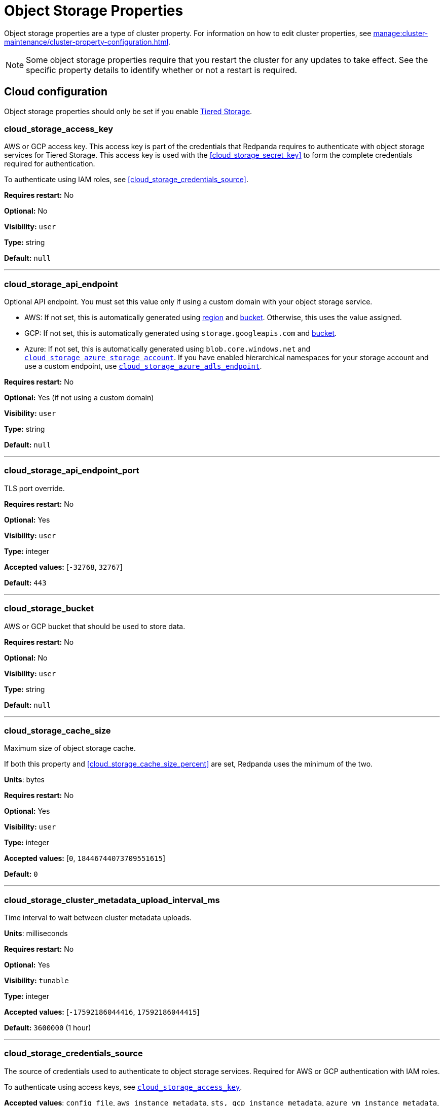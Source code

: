 = Object Storage Properties 
:description: Reference of object storage properties. 

Object storage properties are a type of cluster property. For information on how to edit cluster properties, see xref:manage:cluster-maintenance/cluster-property-configuration.adoc[]. 

NOTE: Some object storage properties require that you restart the cluster for any updates to take effect. See the specific property details to identify whether or not a restart is required.

== Cloud configuration

Object storage properties should only be set if you enable xref:manage:tiered-storage.adoc[Tiered Storage]. 

=== cloud_storage_access_key

AWS or GCP access key. This access key is part of the credentials that Redpanda requires to authenticate with object storage services for Tiered Storage. This access key is used with the <<cloud_storage_secret_key>> to form the complete credentials required for authentication.

To authenticate using IAM roles, see <<cloud_storage_credentials_source>>.

*Requires restart:* No

*Optional:* No

*Visibility:* `user`

*Type:* string

*Default:* `null`

---

=== cloud_storage_api_endpoint

Optional API endpoint. You must set this value only if using a custom domain with your object storage service.

- AWS: If not set, this is automatically generated using <<cloud_storage_region,region>> and <<cloud_storage_bucket,bucket>>. Otherwise, this uses the value assigned.
- GCP: If not set, this is automatically generated using `storage.googleapis.com` and <<cloud_storage_bucket,bucket>>.
- Azure: If not set, this is automatically generated using `blob.core.windows.net` and <<cloud_storage_azure_storage_account,`cloud_storage_azure_storage_account`>>. If you have enabled hierarchical namespaces for your storage account and use a custom endpoint, use <<cloud_storage_azure_adls_endpoint,`cloud_storage_azure_adls_endpoint`>>.

*Requires restart:* No

*Optional:* Yes (if not using a custom domain)

*Visibility:* `user`

*Type:* string

*Default:* `null`

---

=== cloud_storage_api_endpoint_port

TLS port override.

*Requires restart:* No

*Optional:* Yes

*Visibility:* `user`

*Type:* integer

*Accepted values:* [`-32768`, `32767`]

*Default:* `443`

---

=== cloud_storage_bucket

AWS or GCP bucket that should be used to store data.

*Requires restart:* No

*Optional:* No

*Visibility:* `user`

*Type:* string

*Default:* `null`

---


=== cloud_storage_cache_size

Maximum size of object storage cache.

If both this property and <<cloud_storage_cache_size_percent>> are set, Redpanda uses the minimum of the two.

*Units*: bytes

*Requires restart:* No

*Optional:* Yes

*Visibility:* `user`

*Type:* integer

*Accepted values:* [`0`, `18446744073709551615`]

*Default:* `0`


---

=== cloud_storage_cluster_metadata_upload_interval_ms

Time interval to wait between cluster metadata uploads.

*Units*: milliseconds

*Requires restart:* No

*Optional:* Yes

*Visibility:* `tunable`

*Type:* integer

*Accepted values:* [`-17592186044416`, `17592186044415`]

*Default:* `3600000` (1 hour)

---

=== cloud_storage_credentials_source

The source of credentials used to authenticate to object storage services.
Required for AWS or GCP authentication with IAM roles.

To authenticate using access keys, see <<cloud_storage_access_key,`cloud_storage_access_key`>>.

*Accepted values*: `config_file`, `aws_instance_metadata`, `sts, gcp_instance_metadata`, `azure_vm_instance_metadata`, `azure_aks_oidc_federation`

*Requires restart:* Yes

*Optional:* Yes

*Visibility:* `user`

*Default:* `config_file`

---

=== cloud_storage_crl_file

Path to certificate revocation list for <<cloud_storage_trust_file, `cloud_storage_trust_file`>>.

*Requires restart:* No

*Optional:* Yes

*Visibility:* `user`

*Type:* string

*Default:* `null`

---

=== cloud_storage_disable_archiver_manager

Use legacy upload mode and do not start archiver_manager.

*Requires restart:* Yes

*Optional:* No

*Visibility:* `user`

*Type:* boolean

*Default:* `true`

---

=== cloud_storage_disable_tls

Disable TLS for all object storage connections.

*Type*: boolean

*Default*: false

*Restart required*: yes

---

=== cloud_storage_enabled

Enable object storage. Must be set to `true` to use Tiered Storage or Remote Read Replicas.

*Requires restart:* No

*Optional:* Yes

*Visibility:* `user`

*Type:* boolean

*Default:* `false`

---

=== cloud_storage_max_connections

Maximum simultaneous object storage connections per shard, applicable to upload and download activities.

*Units*: number of simultaneous connections

*Requires restart:* No

*Optional:* Yes

*Visibility:* `user`

*Type:* integer

*Accepted values:* [`-32768`, `32767`]

*Default:* `20`

---

=== cloud_storage_recovery_topic_validation_mode

Validation performed before recovering a topic from object storage. In case of failure, the reason for the failure appears as `ERROR` lines in the Redpanda application log. For each topic, this reports errors for all partitions, but for each partition, only the first error is reported.

This property accepts the following parameters:

- `no_check`: Skips the checks for topic recovery.
- `check_manifest_existence`:  Runs an existence check on each `partition_manifest`. Fails if there are connection issues to the object storage.
- `check_manifest_and_segment_metadata`: Downloads the manifest and runs a consistency check, comparing the metadata with the cloud storage objects. The process fails if metadata references any missing cloud storage objects.

Example: Redpanda validates the topic `kafka/panda-topic-recovery-NOT-OK` and stops due to a fatal error on partition 0:

```bash
ERROR 2024-04-24 21:29:08,166 [shard 1:main] cluster - [fiber11|0|299996ms recovery validation of {kafka/panda-topic-recovery-NOT-OK/0}/24] - manifest metadata check: missing segment, validation not ok
ERROR 2024-04-24 21:29:08,166 [shard 1:main] cluster - topics_frontend.cc:519 - Stopping recovery of {kafka/panda-topic-recovery-NOT-OK} due to validation error
```

Each failing partition error message has the following format:

```bash
ERROR .... [... recovery validation of {<namespace/topic/partition>}...] - <failure-reason>, validation not ok
```

At the end of the process, Redpanda outputs a final ERROR message: 

```bash
ERROR ... ... - Stopping recovery of {<namespace/topic>} due to validation error
```

*Requires restart:* No

*Required:* No

*Visibility:* `tunable`

*Type:* string

*Default:* `check_manifest_existence`

*Accepted values:* [`no_check`, `check_manifest_existence`, `check_manifest_and_segment_metadata`]

*Related topics:* xref:manage:whole-cluster-restore.adoc[]

---

=== cloud_storage_recovery_topic_validation_depth

Number of metadata segments to validate, from newest to oldest, when <<cloud_storage_recovery_topic_validation_mode,`cloud_storage_recovery_topic_validation_mode`>> is set to `check_manifest_and_segment_metadata`.

*Requires restart:* No

*Required:* No

*Visibility:* `tunable`

*Type:* integer

*Accepted values:* [`0`, `4294967295`]

*Default:* `10`

---

=== cloud_storage_region

AWS or GCP region that houses the bucket or container used for storage.

*Requires restart:* No

*Optional:* No

*Visibility:* `user`

*Type:* string

*Default:* `null`

---

=== cloud_storage_secret_key

AWS or GCP secret key.

*Requires restart:* No

*Optional:* No

*Visibility:* `user`

*Type:* string

*Default:* `null`

---

=== cloud_storage_trust_file

Path to certificate that should be used to validate server certificate during TLS handshake.

*Requires restart:* No

*Optional:* No

*Visibility:* `user`

*Type:* string

*Default:* `null`

---

=== cloud_storage_attempt_cluster_restore_on_bootstrap

When set to `true`, Redpanda automatically retrieves cluster metadata from a specified object storage bucket at the cluster's first startup. This option is ideal for orchestrated deployments, such as Kubernetes. Ensure any previous cluster linked to the bucket is fully decommissioned to prevent conflicts between Tiered Storage subsystems.

*Requires restart:* Yes

*Optional:* Yes

*Visibility:* `tunable`

*Type:* boolean

*Default:* `false`

---

=== cloud_storage_azure_adls_endpoint

Azure Data Lake Storage v2 endpoint override. Use when hierarchical namespaces are enabled on your storage account and you have set up a custom endpoint.

If not set, this is automatically generated using `dfs.core.windows.net` and <<cloud_storage_azure_storage_account,`cloud_storage_azure_storage_account`>>.

*Requires restart:* Yes

*Optional:* Yes (if not using a custom domain)

*Visibility:* `user`

*Type:* string

*Default:* `null`

---

=== cloud_storage_azure_adls_port

Azure Data Lake Storage v2 port override. See also: <<cloud_storage_azure_adls_endpoint,`cloud_storage_azure_adls_endpoint`>>. Use when hierarchical namespaces are enabled on your storage account and you have set up a custom endpoint.

*Requires restart:* Yes

*Optional:* No

*Visibility:* `user`

*Type:* integer

*Accepted values:* [`0`, `65535`]

*Default:* `null`

---

=== cloud_storage_azure_container

The name of the Azure container to use with Tiered Storage. If `null`, the property is disabled.

NOTE: The container must belong to <<cloud_storage_azure_storage_account,`cloud_storage_azure_storage_account`>>.

*Type*: string

*Default*: null

*Restart required*: yes

*Supported versions*: Redpanda v23.1 or later

---

=== cloud_storage_azure_hierarchical_namespace_enabled

Force Redpanda to use or not use an Azure Data Lake Storage (ADLS) Gen2 hierarchical namespace-compliant client in <<cloud_storage_azure_storage_account,`cloud_storage_azure_storage_account`>>. 

When this property is not set, <<cloud_storage_azure_shared_key,`cloud_storage_azure_shared_key`>> must be set, and each broker checks at startup if a hierarchical namespace is enabled. 

When set to `true`, this property disables the check and assumes a hierarchical namespace is enabled. 

When set to `false`, this property disables the check and assumes a hierarchical namespace is not enabled. 

This setting should be used only in emergencies where Redpanda fails to detect the correct a hierarchical namespace status.

*Requires restart:* Yes

*Optional:* Yes

*Visibility:* `tunable`

*Type:* boolean

*Default:* `null`

---

=== cloud_storage_azure_managed_identity_id

The managed identity ID to use for access to the Azure storage account. To use Azure managed identities, you must set <<cloud_storage_credentials_source,`cloud_storage_credentials_source`>> to `azure_vm_instance_metadata`. See xref:manage:security/iam-roles.adoc[IAM Roles] for more information on managed identities.

*Type*: string

*Default*: null

*Restart required*: no

*Supported versions*: Redpanda v24.1 or later

---

=== cloud_storage_azure_shared_key

The shared key to be used for Azure Shared Key authentication with the Azure storage account configured by <<cloud_storage_azure_storage_account,`cloud_storage_azure_storage_account`>>.  If `null`, the property is disabled.

NOTE: Redpanda expects this key string to be Base64 encoded.

*Type*: string

*Default*: null

*Restart required*: yes

*Supported versions*: Redpanda v23.1 or later

---

=== cloud_storage_azure_storage_account

The name of the Azure storage account to use with Tiered Storage. If `null`, the property is disabled.

*Requires restart:* Yes

*Optional:* No

*Visibility:* `user`

*Type:* string

*Default:* `null`

---

=== cloud_storage_backend

Optional object storage backend variant used to select API capabilities. If not supplied, this will be inferred from other configuration properties.

*Requires restart:* Yes

*Optional:* Yes

*Visibility:* `user`

*Accepted values:* [`unknown`, `aws`, `google_s3_compat`, `azure`, `minio`]

*Default:* `unknown`

---

=== cloud_storage_background_jobs_quota

The total number of requests the object storage background jobs can make during one background housekeeping run. This is a per-shard limit. Adjusting this limit can optimize object storage traffic and impact shard performance.

*Requires restart:* No

*Optional:* Yes

*Visibility:* `tunable`

*Type:* integer

*Accepted values:* [`-2147483648`, `2147483647`]

*Default:* `5000`

---

=== cloud_storage_cache_check_interval_ms

Minimum interval between Tiered Storage cache trims, measured in milliseconds.
This setting dictates the cooldown period after a cache trim operation before another trim can occur. If a cache fetch operation requests a trim but the interval since the last trim has not yet passed, the trim will be postponed until this cooldown expires. Adjusting this interval helps manage the balance between cache size and retrieval performance.

*Unit:* milliseconds

*Requires restart:* No

*Optional:* Yes

*Visibility:* `tunable`

*Type:* integer

*Accepted values:* [`-17592186044416`, `17592186044415`]

*Default:* `5000`

---

=== cloud_storage_cache_chunk_size

Size of chunks of segments downloaded into object storage cache. Reduces space usage by only downloading the necessary chunk from a segment.

*Unit:* bytes

*Requires restart:* Yes

*Optional:* Yes

*Visibility:* `tunable`

*Type:* integer

*Accepted values:* [`0`, `18446744073709551615`]

*Default:* `16777216`

---

=== cloud_storage_cache_directory

The directory where the cache archive is stored. This property is mandatory when <<cloud_storage_enabled,`cloud_storage_enabled`>> is set to `true`.

*Requires restart:* Yes

*Optional:* No

*Visibility:* `user`

*Type:* string

*Default:* `null`

---

=== cloud_storage_cache_max_objects

Maximum number of objects that may be held in the Tiered Storage cache.  This applies simultaneously with <<cloud_storage_cache_size>>, and whichever limit is hit first will trigger trimming of the cache.

*Requires restart:* No

*Optional:* Yes

*Visibility:* `tunable`

*Type:* integer

*Accepted values:* [`0`, `4294967295`]

*Default:* `100000`

---

=== cloud_storage_cache_num_buckets

Divide the object storage cache across the specified number of buckets. This only works for objects with randomized prefixes. The names are not changed when the value is set to zero.

*Requires restart:* No

*Optional:* No

*Visibility:* `tunable`

*Type:* integer

*Accepted values:* [`0`, `4294967295`]

*Default:* `0`

---

=== cloud_storage_cache_size_percent

Maximum size of the cloud cache as a percentage of unreserved disk space (see config_ref:disk_reservation_percent,true,cluster-properties[]). The default value for this option is tuned for a shared disk configuration. Consider increasing the value if using a dedicated cache disk.

The property <<cloud_storage_cache_size,`cloud_storage_cache_size`>> controls the same limit expressed as a fixed number of bytes. If both `cloud_storage_cache_size` and `cloud_storage_cache_size_percent` are set, Redpanda uses the minimum of the two.

*Units*: percentage of total disk size.

*Requires restart:* No

*Optional:* No

*Visibility:* `user`

*Type:* number

*Default:* `20.0`

---

=== cloud_storage_cache_trim_threshold_percent_objects

Introduced in 24.1.10.

Cache trimming is triggered when the number of objects in the cache reaches this percentage relative to its maximum object count. If unset, the default behavior is to start trimming when the cache is full.

*Requires restart:* No

*Optional:* Yes

*Visibility:* `tunable`

*Type:* number

*Default:* `null`

---

=== cloud_storage_cache_trim_threshold_percent_size

Introduced in 24.1.10.

Cache trimming is triggered when the cache size reaches this percentage relative to its maximum capacity. If unset, the default behavior is to start trimming when the cache is full.

*Requires restart:* No

*Optional:* Yes

*Visibility:* `tunable`

*Type:* number

*Default:* `null`

---

=== cloud_storage_cache_trim_walk_concurrency

The maximum number of concurrent tasks launched for traversing the directory structure during cache trimming. A higher number allows cache trimming to run faster but can cause latency spikes due to increased pressure on I/O subsystem and syscall threads.

*Requires restart:* No

*Optional:* No

*Visibility:* `tunable`

*Type:* integer

*Accepted values:* [`0`, `65535`]

*Default:* `1`

---

=== cloud_storage_chunk_eviction_strategy

Selects a strategy for evicting unused cache chunks.

*Requires restart:* No

*Optional:* Yes

*Visibility:* `tunable`

*Accepted values:* [`eager`, `capped`, `predictive`]

*Default:* `eager`

---

=== cloud_storage_chunk_prefetch

Number of chunks to prefetch ahead of every downloaded chunk. Prefetching additional chunks can enhance read performance by reducing wait times for sequential data access. A value of `0` disables prefetching, relying solely on on-demand downloads. Adjusting this property allows for tuning the balance between improved read performance and increased network and storage I/O.

*Requires restart:* No

*Optional:* Yes

*Visibility:* `tunable`

*Type:* integer

*Accepted values:* [`0`, `65535`]

*Default:* `0`

---

=== cloud_storage_cluster_metadata_num_consumer_groups_per_upload

Number of groups to upload in a single snapshot object during consumer offsets upload. Setting a lower value means a larger number of smaller snapshots are uploaded.

*Requires restart:* No

*Optional:* Yes

*Visibility:* `tunable`

*Type:* integer

*Default:* `1000`

---

=== cloud_storage_cluster_metadata_retries

Number of attempts metadata operations may be retried.

*Requires restart:* Yes

*Optional:* Yes

*Visibility:* `tunable`

*Type:* integer

*Accepted values:* [`-32768`, `32767`]

*Default:* `5`

---

=== cloud_storage_cluster_metadata_upload_timeout_ms

Timeout for cluster metadata uploads.

*Unit:* milliseconds

*Requires restart:* No

*Optional:* Yes

*Visibility:* `tunable`

*Type:* integer

*Accepted values:* [`-17592186044416`, `17592186044415`]

*Default:* `60000`

---

=== cloud_storage_credentials_host

The hostname to connect to for retrieving role based credentials. Derived from <<cloud_storage_credentials_source>> if not set. Only required when using IAM role-based access.

*Requires restart:* Yes

*Optional:* No

*Visibility:* `tunable`

*Type:* 

*Accepted values:* [`config_file`, `aws_instance_metadata`, `sts`, `gcp_instance_metadata`, `azure_aks_oidc_federation`, `azure_vm_instance_metadata`]

*Default:* `config_file`

---

=== cloud_storage_disable_chunk_reads

Disable chunk reads and switch back to legacy mode where full segments are downloaded. When set to `true`, this option disables the more efficient chunk-based reads, causing Redpanda to download entire segments. This legacy behavior might be useful in specific scenarios where chunk-based fetching is not optimal.

*Requires restart:* No

*Optional:* Yes

*Visibility:* `tunable`

*Type:* boolean

*Default:* `false`

---

=== cloud_storage_disable_metadata_consistency_checks

Disable all metadata consistency checks to allow Redpanda to replay logs with inconsistent Tiered Storage metadata. This option should generally remain disabled, except for new clusters.

*Requires restart:* No

*Optional:* Yes

*Visibility:* `tunable`

*Type:* boolean

*Default:* `true`

---

=== cloud_storage_disable_read_replica_loop_for_tests

Begins the read replica sync loop in topic partitions with Tiered Storage enabled. The property exists to simplify testing and shouldn't be set in production.

*Requires restart:* No

*Optional:* Yes

*Visibility:* `tunable`

*Type:* boolean

*Default:* `false`

---

=== cloud_storage_disable_remote_labels_for_tests

If `true`, Redpanda disables remote labels and falls back on the hash-based object naming scheme for new topics. 

CAUTION: This property exists to simplify testing and shouldn't be set in production.

*Requires restart:* No

*Optional:* No

*Visibility:* `tunable`

*Type:* boolean

*Default:* `false`

---

=== cloud_storage_disable_upload_consistency_checks

Disable all upload consistency checks to allow Redpanda to upload logs with gaps and replicate metadata with consistency violations. Normally, this option should be disabled.

*Requires restart:* No

*Optional:* Yes

*Visibility:* `tunable`

*Type:* boolean

*Default:* `false`

---

=== cloud_storage_disable_upload_loop_for_tests

Begins the upload loop in topic partitions with Tiered Storage enabled. The property exists to simplify testing and shouldn't be set in production.

*Requires restart:* No

*Optional:* Yes

*Visibility:* `tunable`

*Type:* boolean

*Default:* `false`

---

=== cloud_storage_enable_compacted_topic_reupload

Enable re-uploading data for compacted topics.
When set to `true`, Redpanda can re-upload data for compacted topics to object storage, ensuring that the most current state of compacted topics is available in the cloud. Disabling this property (`false`) may reduce storage and network overhead but at the risk of not having the latest compacted data state in object storage.

*Requires restart:* No

*Optional:* Yes

*Visibility:* `tunable`

*Type:* boolean

*Default:* `true`

---

=== cloud_storage_enable_remote_read

Default remote read config value for new topics.
When set to `true`, new topics are by default configured to allow reading data directly from object storage, facilitating access to older data that might have been offloaded as part of Tiered Storage. With the default set to `false`, remote reads must be explicitly enabled at the topic level.

*Requires restart:* No

*Optional:* Yes

*Visibility:* `tunable`

*Type:* boolean

*Default:* `false`

---

=== cloud_storage_enable_remote_write

Default remote write value for new topics.
When set to `true`, new topics are by default configured to upload data to object storage. With the default set to `false`, remote write must be explicitly enabled at the topic level.

*Requires restart:* No

*Optional:* Yes

*Visibility:* `tunable`

*Type:* boolean

*Default:* `false`

---

=== cloud_storage_enable_scrubbing

Enable routine checks (scrubbing) of object storage partitions. The scrubber validates the integrity of data and metadata uploaded to object storage.

*Requires restart:* No

*Optional:* Yes

*Visibility:* `tunable`

*Type:* boolean

*Default:* `false`

---

=== cloud_storage_enable_segment_merging

Enables adjacent segment merging. The segments are reuploaded if there is an opportunity for that and if it will improve the performance of Tiered Storage.

*Related topics*: 

* xref:manage:tiered-storage.adoc#object-storage-housekeeping[Object storage housekeeping]

*Requires restart:* No

*Optional:* Yes

*Visibility:* `tunable`

*Type:* boolean

*Default:* `true`

---

=== cloud_storage_full_scrub_interval_ms

Interval, in milliseconds, between a final scrub and the next scrub.

*Unit:* milliseconds

*Requires restart:* No

*Optional:* Yes

*Visibility:* `tunable`

*Type:* integer

*Accepted values:* [`-17592186044416`, `17592186044415`]

*Default:* `4320000000` (12h)

---

=== cloud_storage_garbage_collect_timeout_ms

Timeout for running the cloud storage garbage collection, in milliseconds.

*Unit:* milliseconds

*Requires restart:* No

*Optional:* Yes

*Visibility:* `tunable`

*Type:* integer

*Accepted values:* [`-17592186044416`, `17592186044415`]

*Default:* `30000`

---

=== cloud_storage_graceful_transfer_timeout_ms

Time limit on waiting for uploads to complete before a leadership transfer.  If this is `null`, leadership transfers proceed without waiting.

*Unit:* milliseconds

*Requires restart:* No

*Optional:* No

*Visibility:* `tunable`

*Type:* integer

*Accepted values:* [`-17592186044416`, `17592186044415`]

*Default:* `5000`

---

=== cloud_storage_housekeeping_interval_ms

Interval, in milliseconds, between object storage housekeeping tasks.

*Unit:* milliseconds

*Requires restart:* No

*Optional:* Yes

*Visibility:* `tunable`

*Type:* integer

*Accepted values:* [`-17592186044416`, `17592186044415`]

*Default:* `5000`

---

=== cloud_storage_hydrated_chunks_per_segment_ratio

The maximum number of chunks per segment that can be hydrated at a time. Above this number, unused chunks are trimmed.

A segment is divided into chunks. Chunk hydration means downloading the chunk (which is a small part of a full segment) from cloud storage and placing it in the local disk cache. Redpanda periodically removes old, unused chunks from your local disk. This process is called chunk eviction. This property  controls how many chunks can be present for a given segment in local disk at a time, before eviction is triggered, removing the oldest ones from disk. Note that this property is not used for the default eviction strategy which simply removes all unused chunks.

*Requires restart:* No

*Optional:* Yes

*Visibility:* `tunable`

*Type:* number

*Accepted values:* [`0`, `1`]

*Default:* `0.7`

---

=== cloud_storage_hydration_timeout_ms

Time to wait for a hydration request to be fulfilled. If hydration is not completed within this time, the consumer is notified with a timeout error.

Negative doesn't make sense, but it may not be checked-for/enforced. Large is subjective, but a huge timeout also doesn't make sense. This particular config doesn't have a min/max bounds control, but it probably should to avoid mistakes.

*Unit:* milliseconds

*Requires restart:* No

*Optional:* Yes

*Visibility:* `tunable`

*Type:* integer

*Accepted values:* [`0`, `17592186044415`]

*Default:* `600000`

---

=== cloud_storage_idle_threshold_rps

The object storage request rate threshold for idle state detection. If the average request rate for the configured period is lower than this threshold, the object storage is considered idle.

*Requires restart:* No

*Optional:* Yes

*Visibility:* `tunable`

*Type:* number

*Default:* `10.0`

---

=== cloud_storage_idle_timeout_ms

The timeout, in milliseconds, used to detect the idle state of the object storage API. If the average object storage request rate is below this threshold for a configured amount of time, the object storage is considered idle and the housekeeping jobs are started.

*Unit:* milliseconds

*Requires restart:* No

*Optional:* Yes

*Visibility:* `tunable`

*Type:* integer

*Accepted values:* [`-17592186044416`, `17592186044415`]

*Default:* `10000`

---

=== cloud_storage_initial_backoff_ms

Initial backoff time for exponential backoff algorithm (ms).

*Unit:* milliseconds

*Requires restart:* No

*Optional:* Yes

*Visibility:* `tunable`

*Type:* integer

*Accepted values:* [`-17592186044416`, `17592186044415`]

*Default:* `100`

---

=== cloud_storage_inventory_based_scrub_enabled

Scrubber uses the latest cloud storage inventory report, if available, to check if the required objects exist in the bucket or container.

*Requires restart:* Yes

*Optional:* No

*Visibility:* `tunable`

*Type:* boolean

*Default:* `false`

---

=== cloud_storage_inventory_hash_store

Directory to store inventory report hashes for use by cloud storage scrubber.

*Requires restart:* Yes

*Optional:* Yes

*Visibility:* `user`

*Type:* string

*Default:* `null`

---

=== cloud_storage_inventory_id

The name of the scheduled inventory job created by Redpanda to generate bucket or container inventory reports.

*Requires restart:* Yes

*Optional:* No

*Visibility:* `tunable`

*Type:* string

*Default:* `redpanda_scrubber_inventory`

---

=== cloud_storage_inventory_max_hash_size_during_parse

Maximum bytes of hashes held in memory before writing data to disk during inventory report parsing. This affects the number of files written to disk during inventory report parsing. When this limit is reached, new files are written to disk.

*Unit:* bytes

*Requires restart:* No

*Optional:* No

*Visibility:* `tunable`

*Type:* integer

*Accepted values:* [`0`, `18446744073709551615`]

*Default:* `67108864`

---

=== cloud_storage_inventory_report_check_interval_ms

Time interval between checks for a new inventory report in the cloud storage bucket or container.

*Requires restart:* Yes

*Optional:* No

*Visibility:* `tunable`

*Type:* integer

*Accepted values:* [`-17592186044416`, `17592186044415`]

*Default:* `21600000` (6h)

---

=== cloud_storage_inventory_reports_prefix

The prefix to the path in the cloud storage bucket or container where inventory reports will be placed.

*Requires restart:* Yes

*Optional:* No

*Visibility:* `tunable`

*Type:* string

*Default:* `redpanda_scrubber_inventory`

---

=== cloud_storage_inventory_self_managed_report_config

If enabled, Redpanda will not attempt to create the scheduled report configuration using cloud storage APIs. The scrubbing process will look for reports in the expected paths in the bucket or container, and use the latest report found. Primarily intended for use in testing and on backends where scheduled inventory reports are not supported.

*Requires restart:* Yes

*Optional:* No

*Visibility:* `tunable`

*Type:* boolean

*Default:* `false`

---

=== cloud_storage_manifest_cache_size

Amount of memory that can be used to handle Tiered Storage metadata.

*Unit:* bytes

*Requires restart:* No

*Optional:* Yes

*Visibility:* `tunable`

*Type:* integer

*Default:* `1048576`

---

=== cloud_storage_manifest_cache_ttl_ms

The interval, in milliseconds, determines how long the materialized manifest can stay in the cache under contention. This setting is used for performance tuning. When the spillover manifest is materialized and stored in the cache, and the cache needs to evict it, it uses this value as a timeout. The cursor that uses the spillover manifest uses this value as a TTL interval, after which it stops referencing the manifest making it available for eviction. This only affects spillover manifests under contention.

*Unit:* milliseconds

*Requires restart:* No

*Optional:* Yes

*Visibility:* `tunable`

*Type:* integer

*Accepted values:* [`-17592186044416`, `17592186044415`]

*Default:* `10000`

---

=== cloud_storage_manifest_max_upload_interval_sec

Minimum interval, in seconds, between partition manifest uploads. Actual time between uploads may be greater than this interval. If this is `null`, metadata is updated after each segment upload.

*Requires restart:* No

*Optional:* No

*Visibility:* `tunable`

*Type:* integer

*Accepted values:* [`-17179869184`, `17179869183`]

*Default:* `60`

---

=== cloud_storage_manifest_upload_timeout_ms

Manifest upload timeout, in milliseconds.

*Unit:* milliseconds

*Requires restart:* No

*Optional:* Yes

*Visibility:* `tunable`

*Type:* integer

*Accepted values:* [`-17592186044416`, `17592186044415`]

*Default:* `10000`

---

=== cloud_storage_max_concurrent_hydrations_per_shard

Maximum concurrent segment hydrations of remote data per CPU core.  If unset, value of `cloud_storage_max_connections / 2` is used, which means that half of available object storage bandwidth could be used to download data from object storage. If the cloud storage cache is empty every new segment reader will require a download. This will lead to 1:1 mapping between number of partitions scanned by the fetch request and number of parallel downloads. If this value is too large the downloads can affect other workloads. In case of any problem caused by the tiered-storage reads this value can be lowered. This will only affect segment hydrations (downloads) but won't affect cached segments. If fetch request is reading from the tiered-storage cache its concurrency will only be limited by available memory.


*Requires restart:* No

*Optional:* No

*Visibility:* `tunable`

*Type:* integer

*Accepted values:* [`0`, `4294967295`]

*Default:* `null`

---

=== cloud_storage_max_connection_idle_time_ms

Defines the maximum duration an HTTPS connection to object storage can stay idle, in milliseconds, before being terminated.
This setting reduces resource utilization by closing inactive connections. Adjust this property to balance keeping connections ready for subsequent requests and freeing resources associated with idle connections. 

*Unit:* milliseconds

*Requires restart:* No

*Optional:* Yes

*Visibility:* `tunable`

*Type:* integer

*Accepted values:* [`-17592186044416`, `17592186044415`]

*Default:* `5000`

---

=== cloud_storage_max_segment_readers_per_shard

Maximum concurrent I/O cursors of materialized remote segments per CPU core.  If unset, the value of `topic_partitions_per_shard` is used, where one segment reader per partition is used if the shard is at its maximum partition capacity.  These readers are cached across Kafka consume requests and store a readahead buffer.

*Requires restart:* No

*Optional:* No

*Visibility:* `tunable`

*Type:* integer

*Accepted values:* [`0`, `4294967295`]

*Default:* `null`

---

=== cloud_storage_max_segments_pending_deletion_per_partition

The per-partition limit for the number of segments pending deletion from the cloud. Segments can be deleted due to retention or compaction. If this limit is breached and deletion fails, then segments are orphaned in the cloud and must be removed manually.

*Requires restart:* No

*Optional:* Yes

*Visibility:* `tunable`

*Type:* integer

*Default:* `5000`

---

=== cloud_storage_max_throughput_per_shard

Maximum bandwidth allocated to Tiered Storage operations per shard, in bytes per second.
This setting limits the Tiered Storage subsystem's throughput per shard, facilitating precise control over bandwidth usage in testing scenarios. In production environments, use `cloud_storage_throughput_limit_percent` for more dynamic throughput management based on actual storage capabilities.

*Requires restart:* No

*Optional:* No

*Visibility:* `tunable`

*Type:* integer

*Default:* `1073741824`

---

=== cloud_storage_metadata_sync_timeout_ms

Timeout for xref:manage:tiered-storage.adoc[] metadata synchronization.

*Unit:* milliseconds

*Requires restart:* No

*Optional:* Yes

*Visibility:* `tunable`

*Type:* integer

*Accepted values:* [`-17592186044416`, `17592186044415`]

*Default:* `10000`

---

=== cloud_storage_min_chunks_per_segment_threshold

The minimum number of chunks per segment for trimming to be enabled. If the number of chunks in a segment is below this threshold, the segment is small enough that all chunks in it can be hydrated at any given time.

*Requires restart:* No

*Optional:* Yes

*Visibility:* `tunable`

*Type:* integer

*Accepted values:* [`0`, `18446744073709551615`]

*Default:* `5`

---

=== cloud_storage_partial_scrub_interval_ms

Time interval between two partial scrubs of the same partition.

*Unit:* milliseconds

*Requires restart:* No

*Optional:* Yes

*Visibility:* `tunable`

*Type:* integer

*Accepted values:* [`-17592186044416`, `17592186044415`]

*Default:* `3600000` (1h)

---

=== cloud_storage_readreplica_manifest_sync_timeout_ms

Timeout to check if new data is available for partitions in object storage for read replicas.

*Unit:* milliseconds

*Requires restart:* No

*Optional:* Yes

*Visibility:* `tunable`

*Type:* integer

*Accepted values:* [`-17592186044416`, `17592186044415`]

*Default:* `30000`

---

=== cloud_storage_recovery_temporary_retention_bytes_default

Retention in bytes for topics created during automated recovery.

*Requires restart:* No

*Optional:* Yes

*Visibility:* `tunable`

*Type:* integer

*Default:* `1073741824`

---

=== cloud_storage_roles_operation_timeout_ms

Timeout for IAM role related operations, in milliseconds.

*Unit:* milliseconds

*Requires restart:* No

*Optional:* Yes

*Visibility:* `tunable`

*Type:* integer

*Accepted values:* [`-17592186044416`, `17592186044415`]

*Default:* `30000`

---

=== cloud_storage_scrubbing_interval_jitter_ms

Jitter applied to the object storage scrubbing interval.

*Unit:* milliseconds

*Requires restart:* No

*Optional:* Yes

*Visibility:* `tunable`

*Type:* integer

*Accepted values:* [`-17592186044416`, `17592186044415`]

*Default:* `600000` (10min)

---

=== cloud_storage_segment_max_upload_interval_sec

Time that a segment can be kept locally without uploading it to the object storage, in seconds.

*Requires restart:* No

*Optional:* No

*Visibility:* `tunable`

*Type:* integer

*Accepted values:* [`-17179869184`, `17179869183`]

*Default:* `3600` (one hour)

---

=== cloud_storage_segment_size_min

Smallest acceptable segment size in the object storage. Default: `cloud_storage_segment_size_target`/2.

*Requires restart:* No

*Optional:* No

*Visibility:* `tunable`

*Type:* integer

*Default:* `cloud_storage_segment_size_target/2`

*Related property:* <<cloud_storage_segment_size_target>>

---

=== cloud_storage_segment_size_target

Desired segment size in the object storage. The default is set in the topic-level `segment.bytes` property.

*Requires restart:* No

*Optional:* No

*Visibility:* `tunable`

*Type:* integer

*Default:* `null`

---

=== cloud_storage_segment_upload_timeout_ms

Log segment upload timeout, in milliseconds.

*Unit:* milliseconds

*Requires restart:* No

*Optional:* Yes

*Visibility:* `tunable`

*Type:* integer

*Accepted values:* [`-17592186044416`, `17592186044415`]

*Default:* `30000`

---

=== cloud_storage_spillover_manifest_max_segments

Maximum number of segments in the spillover manifest that can be offloaded to the object storage. This setting serves as a threshold for triggering data offload based on the number of segments, rather than the total size of the manifest. It is designed for use in testing environments to control the offload behavior more granularly. In production settings, manage offloads based on the manifest size through `cloud_storage_spillover_manifest_size` for more predictable outcomes.

*Requires restart:* No

*Optional:* No

*Visibility:* `tunable`

*Type:* integer

*Default:* `null`

---

=== cloud_storage_spillover_manifest_size

The size of the manifest which can be offloaded to the cloud. If the size of the local manifest stored in Redpanda exceeds `cloud_storage_spillover_manifest_size` by two times the spillover mechanism will split the manifest into two parts and one will be uploaded to object storage.

*Requires restart:* No

*Optional:* No

*Visibility:* `tunable`

*Type:* integer

*Default:* `65536`

---

=== cloud_storage_throughput_limit_percent

Maximum throughput used by Tiered Storage per broker expressed as a percentage of the disk bandwidth. If the server has several disks, Redpanda uses the one that stores the Tiered Storage cache. Even if Tiered Storage is allowed to use the full bandwidth of the disk (100%), it won't necessarily use it in full. The actual usage depends on your workload and the state of the Tiered Storage cache. This setting is a safeguard that prevents Tiered Storage from using too many system resources: it is not a performance tuning knob.

*Requires restart:* No

*Optional:* No

*Visibility:* `tunable`

*Type:* integer

*Default:* `50`

---

=== cloud_storage_topic_purge_grace_period_ms

Grace period during which the purger refuses to purge the topic.

*Unit:* milliseconds

*Requires restart:* No

*Optional:* Yes

*Visibility:* `tunable`

*Type:* integer

*Accepted values:* [`-17592186044416`, `17592186044415`]

*Default:* `30000`

---

=== cloud_storage_upload_ctrl_d_coeff

Derivative coefficient for upload PID controller.

*Requires restart:* No

*Optional:* Yes

*Visibility:* `tunable`

*Type:* number

*Default:* `0.0`

---

=== cloud_storage_upload_ctrl_max_shares

Maximum number of I/O and CPU shares that archival upload can use.

*Requires restart:* No

*Optional:* Yes

*Visibility:* `tunable`

*Type:* integer

*Accepted values:* [`-32768`, `32767`]

*Default:* `1000`

---

=== cloud_storage_upload_ctrl_min_shares

Minimum number of I/O and CPU shares that archival upload can use.

*Requires restart:* No

*Optional:* Yes

*Visibility:* `tunable`

*Type:* integer

*Accepted values:* [`-32768`, `32767`]

*Default:* `100`

---

=== cloud_storage_upload_ctrl_p_coeff

Proportional coefficient for upload PID controller.

*Requires restart:* No

*Optional:* Yes

*Visibility:* `tunable`

*Type:* number

*Default:* `-2.0`

---

=== cloud_storage_upload_loop_initial_backoff_ms

Initial backoff interval when there is nothing to upload for a partition, in milliseconds.

*Unit:* milliseconds

*Requires restart:* No

*Optional:* Yes

*Visibility:* `tunable`

*Type:* integer

*Accepted values:* [`-17592186044416`, `17592186044415`]

*Default:* `100`

---

=== cloud_storage_upload_loop_max_backoff_ms

Maximum backoff interval when there is nothing to upload for a partition, in milliseconds.

*Unit:* milliseconds

*Requires restart:* No

*Optional:* Yes

*Visibility:* `tunable`

*Type:* integer

*Accepted values:* [`-17592186044416`, `17592186044415`]

*Default:* `10000`

---

=== cloud_storage_url_style

Specifies the addressing style to use for Amazon S3 requests. This configuration determines how S3 bucket URLs are formatted. Path style is supported for backward compatibility with legacy systems. 

When this property is not set (`null`), the client tries to use `virtual_host` addressing. 

If the initial request fails, the client automatically tries the `path` style. 

If neither addressing style works, Redpanda terminates the startup, requiring manual configuration to proceed.

*Requires restart:* Yes

*Optional:* Yes

*Visibility:* `user`

*Accepted values:* 

* `virtual_host` - Example: `<bucket-name>.s3.amazonaws.com` 
* `path` - Example: `s3.amazonaws.com/<bucket-name>`
* `null`

*Default:* `null`

---